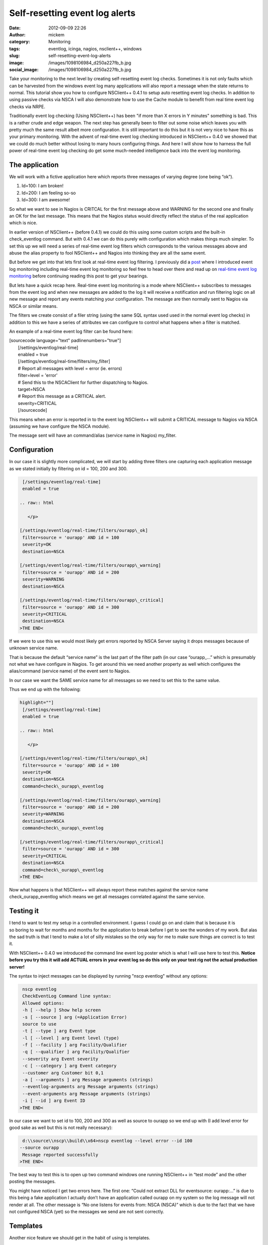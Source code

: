 Self-resetting event log alerts
###############################
:date: 2012-09-09 22:26
:author: mickem
:category: Monitoring
:tags: eventlog, icinga, nagios, nsclient++, windows
:slug: self-resetting-event-log-alerts
:image: /images/1098106984_d250a227fb_b.jpg
:social_image: /images/1098106984_d250a227fb_b.jpg

Take your monitoring to the next level by
creating self-resetting event log checks. Sometimes it is not only
faults which can be harvested from the windows event log many
applications will also report a message when the state returns to
normal. This tutorial show you how to configure NSClient++ 0.4.1 to
setup auto resetting event log checks. In addition to using passive
checks via NSCA I will also demonstrate how to use the Cache module to
benefit from real time event log checks via NRPE.

.. PELICAN_END_SUMMARY

Traditionally event log checking (Using NSClient++) has been "if more
than X errors in Y minutes" something is bad. This is a rather crude and
edge weapon. The next step has generally been to filter out some noise
which leaves you with pretty much the same result albeit more
configuration. It is still important to do this but it is not very nice
to have this as your primary monitoring. With the advent of real-time
event log checking introduced in NSClient++ 0.4.0 we showed that we
could do much better without losing to many hours configuring things.
And here I will show how to harness the full power of real-time event
log checking do get some much-needed intelligence back into the event
log monitoring.

The application
===============

We will work with a fictive application here which reports three
messages of varying degree (one being “ok”).

#. Id=100: I am broken!
#. Id=200: I am feeling so-so
#. Id=300: I am awesome!

So what we want to see in Nagios is CRITCAL for the first message above
and WARNING for the second one and finally an OK for the last message.
This means that the Nagios status would directly reflect the status of
the real application which is nice.

In earlier version of NSClient++ (before 0.4.1) we could do this using
some custom scripts and the built-in check_eventlog command. But with
0.4.1 we can do this purely with configuration which makes things much
simpler. To set this up we will need a series of real-time event log
filters which corresponds to the various messages above and abuse the
alias property to fool NSClient++ and Nagios into thinking they are all
the same event.

But before we get into that lets first look at real-time event log
filtering. I previously did a
`post <http://blog.medin.name/2012/03/20/real-time-event-log-monitoring-with-nsclient/>`__
where I introduced event log monitoring including real-time event log
monitoring so feel free to head over there and read up on `real-time
event log
monitoring <http://blog.medin.name/2012/03/20/real-time-event-log-monitoring-with-nsclient/>`__
before continuing reading this post to get your bearings.

But lets have a quick recap here. Real-time event log monitoring is a
mode where NSClient++ subscribes to messages from the event log and when
new messages are added to the log it will receive a notification and run
filtering logic on all new message and report any events matching your
configuration. The message are then normally sent to Nagios via NSCA or
similar means.

The filters we create consist of a filer string (using the same SQL
syntax used used in the normal event log checks) in addition to this we
have a series of attributes we can configure to control what happens
when a filter is matched.

An example of a real-time event log filter can be found here:

| [sourcecode language="text" padlinenumbers="true"]
|  [/settings/eventlog/real-time]
|  enabled = true
|  [/settings/eventlog/real-time/filters/my_filter]
|  # Report all messages with level = error (ie. errors)
|  filter=level = 'error'
|  # Send this to the NSCAClient for further dispatching to Nagios.
|  target=NSCA
|  # Report this message as a CRITICAL alert.
|  severity=CRITICAL
|  [/sourcecode]

This means when an error is reported in to the event log NSClient++ will
submit a CRITICAL message to Nagios via NSCA (assuming we have configure
the NSCA module).

The message sent will have an command/alias (service name in Nagios)
my_filter.

Configuration
=============

In our case it is slightly more complicated, we will start by adding
three filters one capturing each application message as we stated
initially by filtering on id = 100, 200 and 300.

.. code-block:: text

     [/settings/eventlog/real-time]
     enabled = true
    
    .. raw:: html
    
       </p>
    
    [/settings/eventlog/real-time/filters/ourapp\_ok]
     filter=source = 'ourapp' AND id = 100
     severity=OK
     destination=NSCA
    
    [/settings/eventlog/real-time/filters/ourapp\_warning]
     filter=source = 'ourapp' AND id = 200
     severity=WARNING
     destination=NSCA
    
    [/settings/eventlog/real-time/filters/ourapp\_critical]
     filter=source = 'ourapp' AND id = 300
     severity=CRITICAL
     destination=NSCA
    >THE END<

If we were to use this we would most likely get errors reported by NSCA
Server saying it drops messages because of unknown service name.

That is because the default “service name” is the last part of the
filter path (in our case “ourapp\_…” which is presumably not what we
have configure in Nagios. To get around this we need another property as
well which configures the alias/command (service name) of the event sent
to Nagios.

In our case we want the SAME service name for all messages so we need to
set this to the same value.

Thus we end up with the following:

.. code-block:: text

    highlight=""]
     [/settings/eventlog/real-time]
     enabled = true
    
    .. raw:: html
    
       </p>
    
    [/settings/eventlog/real-time/filters/ourapp\_ok]
     filter=source = 'ourapp' AND id = 100
     severity=OK
     destination=NSCA
     command=check\_ourapp\_eventlog
    
    [/settings/eventlog/real-time/filters/ourapp\_warning]
     filter=source = 'ourapp' AND id = 200
     severity=WARNING
     destination=NSCA
     command=check\_ourapp\_eventlog
    
    [/settings/eventlog/real-time/filters/ourapp\_critical]
     filter=source = 'ourapp' AND id = 300
     severity=CRITICAL
     destination=NSCA
     command=check\_ourapp\_eventlog
    >THE END<

Now what happens is that NSClient++ will always report these matches
against the service name check_ourapp_eventlog which means we get all
messages correlated against the same service.

**Testing it**
==============

I tend to want to test my setup in a controlled environment. I guess I
could go on and claim that is because it is so boring to wait for months
and months for the application to break before I get to see the wonders
of my work. But alas the sad truth is that I tend to make a lot of silly
mistakes so the only way for me to make sure things are correct is to
test it.

With NSClient++ 0.4.0 we introduced the command line event log poster
which is what I will use here to test this. **Notice before you try this
it will add ACTUAL errors in your event log so do this only on your test
rig not the actual production server!**

The syntax to inject messages can be displayed by running "nscp
eventlog" without any options:

.. code-block:: text

     nscp eventlog
     CheckEventLog Command line syntax:
     Allowed options:
     -h [ --help ] Show help screen
     -s [ --source ] arg (=Application Error)
     source to use
     -t [ --type ] arg Event type
     -l [ --level ] arg Event level (type)
     -f [ --facility ] arg Facility/Qualifier
     -q [ --qualifier ] arg Facility/Qualifier
     --severity arg Event severity
     -c [ --category ] arg Event category
     --customer arg Customer bit 0,1
     -a [ --arguments ] arg Message arguments (strings)
     --eventlog-arguments arg Message arguments (strings)
     --event-arguments arg Message arguments (strings)
     -i [ --id ] arg Event ID
    >THE END<

In our case we want to set id to 100, 200 and 300 as well as source to
ourapp so we end up with (I add level error for good sake as well but
this is not really necessary):

.. code-block:: text

     d:\\source\\nscp\\build\\x64>nscp eventlog --level error --id 100
    --source ourapp
     Message reported successfully
    >THE END<

The best way to test this is to open up two command windows one running
NSClient++ in “test mode” and the other posting the messages.

|image|

You might have noticed I get two errors here. The first one: “Could not
extract DLL for eventsource: ourapp:…” is due to this being a fake
application I actually don’t have an application called ourapp on my
system so the log message will not render at all. The other message is
“No one listens for events from: NSCA (NSCA)” which is due to the fact
that we have not configured NSCA (yet) so the messages we send are not
sent correctly.

Templates
=========

Another nice feature we should get in the habit of using is templates.

Templates allow you to "inherit" (to use programming talk) properties
from a more general definition. If you have worked with Nagios you are
probably aware of the concept (and their use).

Since we NSCA in all of these as well  as override the command we can
save ourselves a few lines of configuration by using templates but
mainly it is easier to make changes (which we will do later on) if you
do.

SO we create a template called orapp_template which sets destination,
command as well as the magic "is template" option. This option prevents
this template for becoming registered as a filter.

.. code-block:: text

    highlight=""]
     [/settings/eventlog/real-time]
     enabled = true
    
    .. raw:: html
    
       </p>
    
    [/settings/eventlog/real-time/filters/ourapp\_template]
     destination=NSCA
     command=check\_ourapp\_eventlog
     is template=true
    
    [/settings/eventlog/real-time/filters/ourapp\_ok]
     template=ourapp\_template
     filter=source = 'ourapp' AND id = 100
     severity=OK
    
    [/settings/eventlog/real-time/filters/ourapp\_warning]
     template=ourapp\_template
     filter=source = 'ourapp' AND id = 200
     severity=WARNING
    
    [/settings/eventlog/real-time/filters/ourapp\_critical]
     template=ourapp\_template
     filter=source = 'ourapp' AND id = 300
     severity=CRITICAL
    >THE END<

Not too much saved maybe but this is a very short example so you will
hopefully save some more once you start doing this yourself.

Configuring NSCA
================

What we have been missing thus far I NSCA we send the message but no one
wants them to resolve this we need to configure a NSCA client as well. I
will not go into details here since this is about event log monitoring
and not NSCA configuration but the following is a simple chunk for
setting up a very basic NSCA client (this chunk is straight from the
event log previous event log monitoring post

.. code-block:: text

     [/modules]
     ; ...
     NSCAClient = 1
    
    .. raw:: html
    
       </p>
    
    [/settings/NSCA/client/targets/default]
     address=nsca://127.0.0.1:5667
     encryption=aes256
     password=YL04nBb14stIgCjZxcudGtMqz4E6NN3W
    >THE END<

.

**Active Monitoring (NRPE)**
============================

The last thing we are going to cover is the all-new SimpleCache module
which is the first tiny step along the lines of CEP (Complex Event
Processing) based monitoring.

To quickly explain what the SimpleCache module do is that it listens to
messages (much like the NSCAClient module) but instead of sending them
it stores them internally. This stored data can them be retrieved using
the check_cache command.

Configuring the SimpleCache module is extremely simple all we can really
tweak is the channel to listen on and the index to use when caching
results.

.. code-block:: text

     [/modules]
     ; SimpleCache module - Caches results for later checking.
     SimpleCache = enabled
    
    .. raw:: html
    
       </p>
    
    ; Section for simple cache module (SimpleCache.dll).
     [/settings/cache]
    
    ; CHANNEL - The channel to listen to.
     channel = CACHE
    
    ; PRIMARY CACHE INDEX - Set this to the value you want to use as
      unique key for the cache (host, command, result,...).
     primary index = ${alias-or-command}
    >THE END<

The default channel is CACHE and the default index is alias-or-command
which is exactly what we want so we need not enter anything at all
really apart from loading the module. This is really not about
SimpleCache but a quick note about the index might be in order. The
default ${alias-or-command} will expand to the alias or command which
means that each service check will get their own entry in the cache.
This is normally what you want but some times it might not be unique
enough for instance if you were to have two caches you might need to
prefix the index setting “primary index=cache1-${alias-or-command}” or
if you check multiple hosts you might want to add ${host} in there as
well.

Now if we run check_cache index=check_ourapp_eventlog we get ok after
the ok message is submitted and the next time we get a warning since we
have submitted the warning state message.

.. code-block:: text

     check\_cache index=check\_ourapp\_eventlog
     d rvice\\NSClient++.cpp:958 Result check\_cache: OK
     l ce\\simple\_client.hpp:80 OK:Our application works
    
    .. raw:: html
    
       </p>
    
    check\_cache index=check\_ourapp\_eventlog
     d rvice\\NSClient++.cpp:958 Result check\_cache: WARNING
     l ce\\simple\_client.hpp:80 WARNING:Our application is not good
    >THE END<

Rounding off
============

This post is the main reason I have not been blogging for some time. As
always I promised to talk about features I had not finished at OSMC so I
have been spending all my “computer time” trying to get the features I
need for OSMC. Now the only remaining feature is the Logfile checker
which means I will hopefully have more time to blog now (unless people
report a lot of bugs that is |Ler|).

Next up is (besides some non NSClient++ stuff) some details on how to
actually secure your monitoring by adding client based certificates to
NRPE as well as NSCA and check_mk…

.. |image| image:: /images/image_thumb.png
   :target: /images/image.png
.. |Ler| image:: /images/wlEmoticon-smile.png
